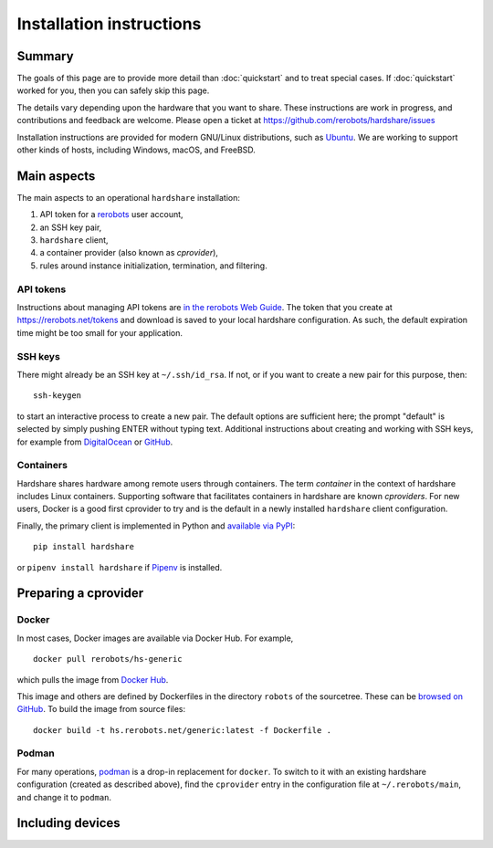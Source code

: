 Installation instructions
=========================

Summary
-------

The goals of this page are to provide more detail than :doc:`quickstart` and to
treat special cases. If :doc:`quickstart` worked for you, then you can safely
skip this page.

The details vary depending upon the hardware that you want to share. These
instructions are work in progress, and contributions and feedback are welcome.
Please open a ticket at https://github.com/rerobots/hardshare/issues

Installation instructions are provided for modern GNU/Linux distributions, such
as Ubuntu_. We are working to support other kinds of hosts, including Windows,
macOS, and FreeBSD.


Main aspects
------------

The main aspects to an operational ``hardshare`` installation:

1. API token for a rerobots_ user account,
2. an SSH key pair,
3. ``hardshare`` client,
4. a container provider (also known as *cprovider*),
5. rules around instance initialization, termination, and filtering.


API tokens
``````````

Instructions about managing API tokens are `in the rerobots Web Guide
<https://help.rerobots.net/webui.html#making-and-revoking-api-tokens>`_. The
token that you create at https://rerobots.net/tokens and download is saved to
your local hardshare configuration. As such, the default expiration time might
be too small for your application.


SSH keys
````````

There might already be an SSH key at ``~/.ssh/id_rsa``. If not, or if you want to
create a new pair for this purpose, then::

  ssh-keygen

to start an interactive process to create a new pair. The default options are
sufficient here; the prompt "default" is selected by simply pushing ENTER
without typing text. Additional instructions about creating and working with SSH
keys, for example from `DigitalOcean
<https://www.digitalocean.com/community/tutorials/how-to-set-up-ssh-keys--2>`_
or `GitHub
<https://help.github.com/en/github/authenticating-to-github/connecting-to-github-with-ssh>`_.


Containers
``````````

Hardshare shares hardware among remote users through containers. The term
*container* in the context of hardshare includes Linux containers. Supporting
software that facilitates containers in hardshare are known *cproviders*. For new
users, Docker is a good first cprovider to try and is the default in a
newly installed ``hardshare`` client configuration.

Finally, the primary client is implemented in Python and `available via PyPI
<https://pypi.org/project/hardshare/>`_::

  pip install hardshare

or ``pipenv install hardshare`` if Pipenv_ is installed.


Preparing a cprovider
---------------------

Docker
``````

In most cases, Docker images are available via Docker Hub. For example, ::

  docker pull rerobots/hs-generic

which pulls the image from `Docker Hub <https://hub.docker.com/r/rerobots/hs-generic>`_.

This image and others are defined by Dockerfiles in the directory ``robots`` of
the sourcetree. These can be `browsed on GitHub
<https://github.com/rerobots/hardshare/tree/master/robots>`_. To build the image from source files::

  docker build -t hs.rerobots.net/generic:latest -f Dockerfile .


Podman
``````

For many operations, podman_ is a drop-in replacement for ``docker``. To switch
to it with an existing hardshare configuration (created as described above),
find the ``cprovider`` entry in the configuration file at ``~/.rerobots/main``,
and change it to ``podman``.


Including devices
-----------------



.. _rerobots: https://rerobots.net/
.. _Ubuntu: https://ubuntu.com/download/desktop
.. _podman: https://podman.io/
.. _Pipenv: https://pipenv.pypa.io/
